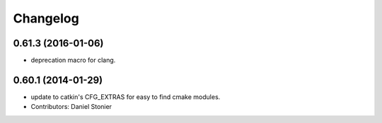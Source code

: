 =========
Changelog
=========

0.61.3 (2016-01-06)
-------------------
* deprecation macro for clang.

0.60.1 (2014-01-29)
-------------------
* update to catkin's CFG_EXTRAS for easy to find cmake modules.
* Contributors: Daniel Stonier
